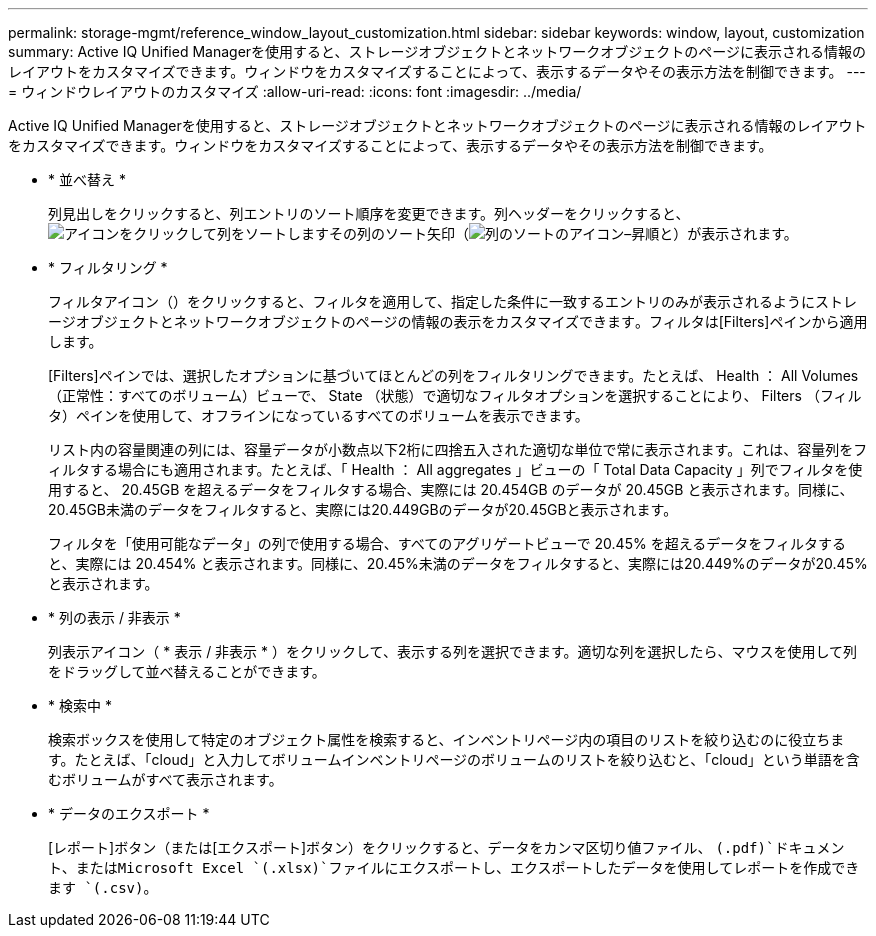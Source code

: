 ---
permalink: storage-mgmt/reference_window_layout_customization.html 
sidebar: sidebar 
keywords: window, layout, customization 
summary: Active IQ Unified Managerを使用すると、ストレージオブジェクトとネットワークオブジェクトのページに表示される情報のレイアウトをカスタマイズできます。ウィンドウをカスタマイズすることによって、表示するデータやその表示方法を制御できます。 
---
= ウィンドウレイアウトのカスタマイズ
:allow-uri-read: 
:icons: font
:imagesdir: ../media/


[role="lead"]
Active IQ Unified Managerを使用すると、ストレージオブジェクトとネットワークオブジェクトのページに表示される情報のレイアウトをカスタマイズできます。ウィンドウをカスタマイズすることによって、表示するデータやその表示方法を制御できます。

* * 並べ替え *
+
列見出しをクリックすると、列エントリのソート順序を変更できます。列ヘッダーをクリックすると、image:../media/sort_desc_um60.gif["アイコンをクリックして列をソートします"]その列のソート矢印（image:../media/sort_asc_um60.gif["列のソートのアイコン–昇順"]と）が表示されます。

* * フィルタリング *
+
フィルタアイコン（）をクリックすると、フィルタを適用して、指定した条件に一致するエントリのみが表示されるようにストレージオブジェクトとネットワークオブジェクトのページの情報の表示をカスタマイズできますimage:../media/filtering_icon.gif[""]。フィルタは[Filters]ペインから適用します。

+
[Filters]ペインでは、選択したオプションに基づいてほとんどの列をフィルタリングできます。たとえば、 Health ： All Volumes （正常性：すべてのボリューム）ビューで、 State （状態）で適切なフィルタオプションを選択することにより、 Filters （フィルタ）ペインを使用して、オフラインになっているすべてのボリュームを表示できます。

+
リスト内の容量関連の列には、容量データが小数点以下2桁に四捨五入された適切な単位で常に表示されます。これは、容量列をフィルタする場合にも適用されます。たとえば、「 Health ： All aggregates 」ビューの「 Total Data Capacity 」列でフィルタを使用すると、 20.45GB を超えるデータをフィルタする場合、実際には 20.454GB のデータが 20.45GB と表示されます。同様に、20.45GB未満のデータをフィルタすると、実際には20.449GBのデータが20.45GBと表示されます。

+
フィルタを「使用可能なデータ」の列で使用する場合、すべてのアグリゲートビューで 20.45% を超えるデータをフィルタすると、実際には 20.454% と表示されます。同様に、20.45%未満のデータをフィルタすると、実際には20.449%のデータが20.45%と表示されます。

* * 列の表示 / 非表示 *
+
列表示アイコン（ * 表示 / 非表示 * ）をクリックして、表示する列を選択できます。適切な列を選択したら、マウスを使用して列をドラッグして並べ替えることができます。

* * 検索中 *
+
検索ボックスを使用して特定のオブジェクト属性を検索すると、インベントリページ内の項目のリストを絞り込むのに役立ちます。たとえば、「cloud」と入力してボリュームインベントリページのボリュームのリストを絞り込むと、「cloud」という単語を含むボリュームがすべて表示されます。

* * データのエクスポート *
+
[レポート]ボタン（または[エクスポート]ボタン）をクリックすると、データをカンマ区切り値ファイル、 `(.pdf)`ドキュメント、またはMicrosoft Excel `(.xlsx)`ファイルにエクスポートし、エクスポートしたデータを使用してレポートを作成できます `(.csv)`。


